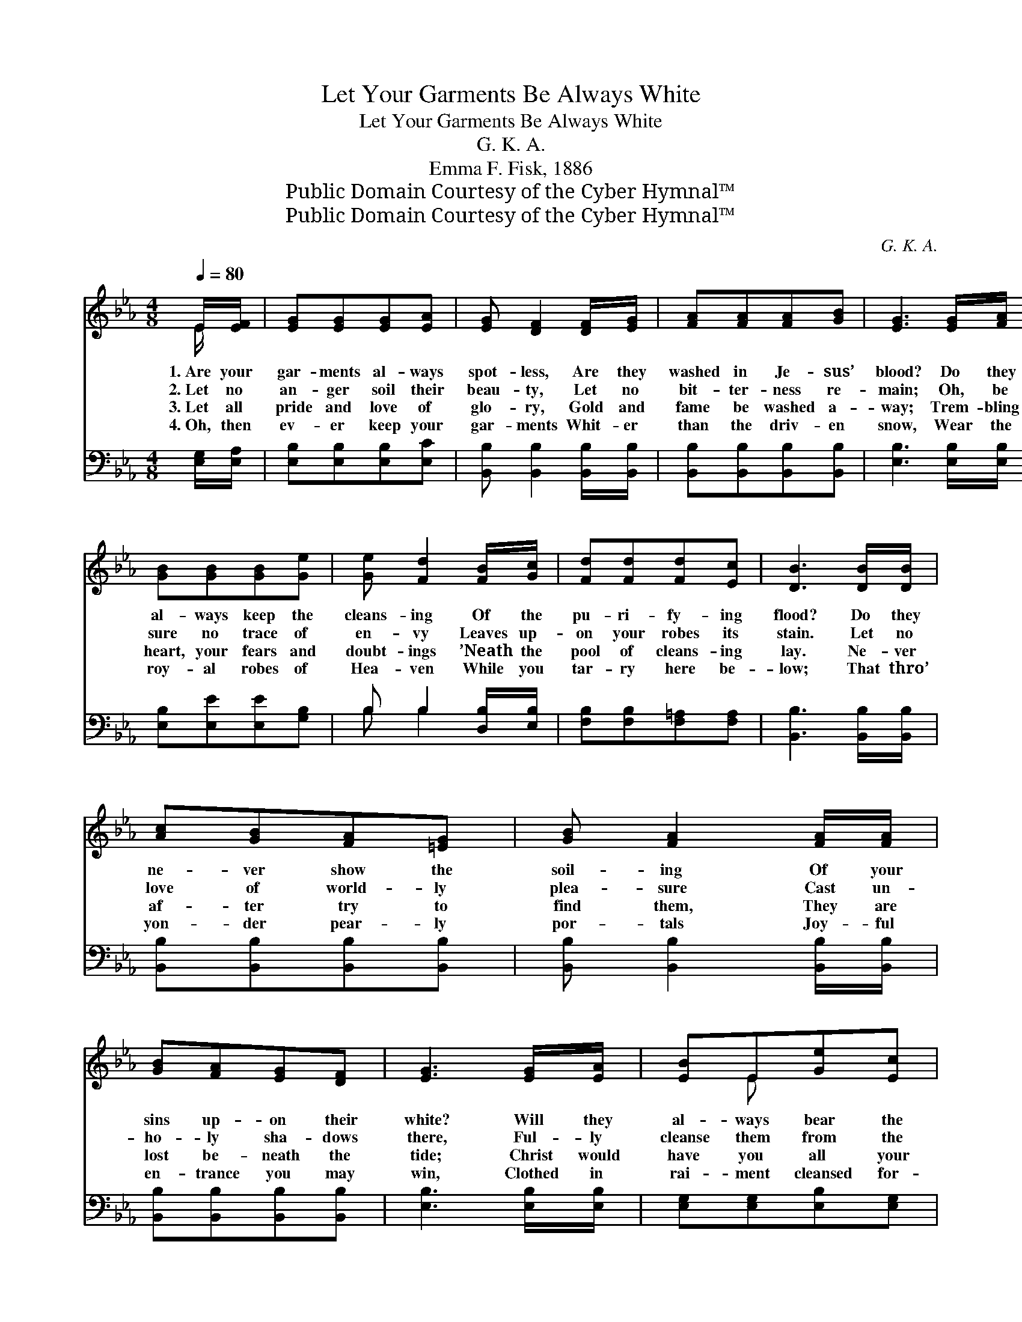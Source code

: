 X:1
T:Let Your Garments Be Always White
T:Let Your Garments Be Always White
T:G. K. A.
T:Emma F. Fisk, 1886
T:Public Domain Courtesy of the Cyber Hymnal™
T:Public Domain Courtesy of the Cyber Hymnal™
C:G. K. A.
Z:Public Domain
Z:Courtesy of the Cyber Hymnal™
%%score ( 1 2 ) ( 3 4 )
L:1/8
Q:1/4=80
M:4/8
K:Eb
V:1 treble 
V:2 treble 
V:3 bass 
V:4 bass 
V:1
 E/[EF]/ | [EG][EG][EG][EA] | [EG] [DF]2 [DF]/[EG]/ | [FA][FA][FA][GB] | [EG]3 [EG]/[FA]/ | %5
w: 1.~Are your|gar- ments al- ways|spot- less, Are they|washed in Je- sus’|blood? Do they|
w: 2.~Let no|an- ger soil their|beau- ty, Let no|bit- ter- ness re-|main; Oh, be|
w: 3.~Let all|pride and love of|glo- ry, Gold and|fame be washed a-|way; Trem- bling|
w: 4.~Oh, then|ev- er keep your|gar- ments Whit- er|than the driv- en|snow, Wear the|
 [GB][GB][GB][Ge] | [Ge] [Fd]2 [FB]/[Gc]/ | [Fd][Fd][Fd][Ec] | [DB]3 [DB]/[DB]/ | %9
w: al- ways keep the|cleans- ing Of the|pu- ri- fy- ing|flood? Do they|
w: sure no trace of|en- vy Leaves up-|on your robes its|stain. Let no|
w: heart, your fears and|doubt- ings ’Neath the|pool of cleans- ing|lay. Ne- ver|
w: roy- al robes of|Hea- ven While you|tar- ry here be-|low; That thro’|
 [Ac][GB][FA][=EG] | [GB] [FA]2 [FA]/[FA]/ | [GB][FA][EG][DF] | [EG]3 [EG]/[EA]/ | [EB]E[Ge][Ec] | %14
w: ne- ver show the|soil- ing Of your|sins up- on their|white? Will they|al- ways bear the|
w: love of world- ly|plea- sure Cast un-|ho- ly sha- dows|there, Ful- ly|cleanse them from the|
w: af- ter try to|find them, They are|lost be- neath the|tide; Christ would|have you all your|
w: yon- der pear- ly|por- tals Joy- ful|en- trance you may|win, Clothed in|rai- ment cleansed for-|
 [Ed] [Ec]2 E/[EF]/ | [EG][FA][EG][DF] | E3 ||"^Refrain" [GB]>[Ac] | [GB]2 [EG][GB] | [Ge]2 [GB]2 | %20
w: search- ing Of the|Ho- ly Spir- it’s|light?||||
w: mil- dews Of anx-|i- e- ty and|care.|Let your|gar- ments be|spot- less,|
w: shrink- ing In this|pre- cious foun- tain|hide.||||
w: ev- er From the|fin- ger- prints of|sin.||||
 [Ac][EB][DA][EG] | [DF]3 [EG]/[FA]/ | [EB]E[Ge][GB] | [Bd] [Ac]2 [Ac]/[Ac]/ | [GB][GB][Ac][Ad] | %25
w: |||||
w: Al- ways pure and|bright; Thro’ the|pre- cious blood of|Je- sus Keep them|ev- er clean and|
w: |||||
w: |||||
 [Ge]3 |] %26
w: |
w: white.|
w: |
w: |
V:2
 E/ x/ | x4 | x4 | x4 | x4 | x4 | x4 | x4 | x4 | x4 | x4 | x4 | x4 | x E x2 | x3 E/ x/ | x4 | E3 || %17
 x2 | x4 | x4 | x4 | x4 | x E x2 | x4 | x4 | x3 |] %26
V:3
 [E,G,]/[E,A,]/ | [E,B,][E,B,][E,B,][E,C] | [B,,B,] [B,,B,]2 [B,,B,]/[B,,B,]/ | %3
w: ~ ~|~ ~ ~ ~|~ ~ ~ ~|
 [B,,B,][B,,B,][B,,B,][B,,B,] | [E,B,]3 [E,B,]/[E,B,]/ | [E,B,][E,E][E,E][G,B,] | %6
w: ~ ~ ~ ~|~ ~ ~|~ ~ ~ ~|
 B, B,2 [D,B,]/[E,B,]/ | [F,B,][F,B,][F,=A,][F,A,] | [B,,B,]3 [B,,B,]/[B,,B,]/ | %9
w: ~ ~ ~ ~|~ ~ ~ ~|~ ~ ~|
 [B,,B,][B,,B,][B,,B,][B,,B,] | [B,,B,] [B,,B,]2 [B,,B,]/[B,,B,]/ | [B,,B,][B,,B,][B,,B,][B,,B,] | %12
w: ~ ~ ~ ~|~ ~ ~ ~|~ ~ ~ ~|
 [E,B,]3 [E,B,]/[E,B,]/ | [E,G,][E,G,][E,B,][E,G,] | [A,,A,] [A,,A,]2 [=A,,C]/[A,,C]/ | %15
w: ~ ~ ~|~ ~ ~ ~|~ ~ ~ ~|
 [B,,B,][B,,B,][B,,B,][B,,B,] | [E,G,]3 || [E,E]>[E,E] | [E,E][E,E][E,B,][E,B,] | %19
w: ~ ~ ~ ~|~|~ ~|~ ~ then be|
 [E,B,][E,B,][E,E][E,E] | [A,E][G,B,][F,B,][E,B,] | [B,,B,]3 [E,B,]/[E,B,]/ | %22
w: ev- er spot- less|||
 [E,G,][E,G,][E,B,][E,E] | [A,E] [A,E]2 [A,E]/[A,E]/ | [B,E][B,E][B,D]B, | [E,B,]3 |] %26
w: ||||
V:4
 x | x4 | x4 | x4 | x4 | x4 | B, B,2 x | x4 | x4 | x4 | x4 | x4 | x4 | x4 | x4 | x4 | x3 || x2 | %18
 x4 | x4 | x4 | x4 | x4 | x4 | x3 B, | x3 |] %26

